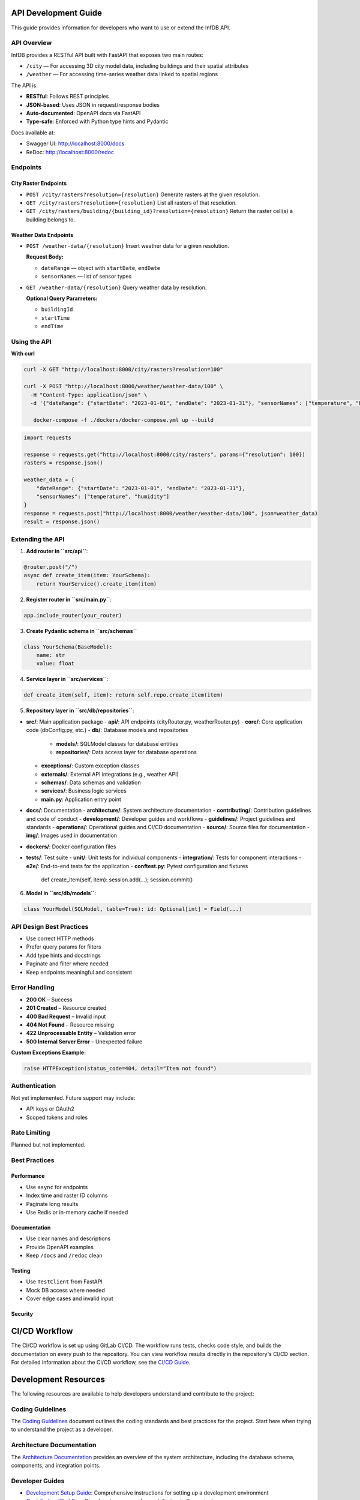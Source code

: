 API Development Guide
=====================

This guide provides information for developers who want to use or extend the InfDB API.

API Overview
------------

InfDB provides a RESTful API built with FastAPI that exposes two main routes:

- ``/city`` — For accessing 3D city model data, including buildings and their spatial attributes  
- ``/weather`` — For accessing time-series weather data linked to spatial regions

The API is:

- **RESTful**: Follows REST principles  
- **JSON-based**: Uses JSON in request/response bodies  
- **Auto-documented**: OpenAPI docs via FastAPI  
- **Type-safe**: Enforced with Python type hints and Pydantic

Docs available at:

- Swagger UI: http://localhost:8000/docs  
- ReDoc: http://localhost:8000/redoc  

Endpoints
---------

City Raster Endpoints
^^^^^^^^^^^^^^^^^^^^^

- ``POST /city/rasters?resolution={resolution}``  
  Generate rasters at the given resolution.

- ``GET /city/rasters?resolution={resolution}``  
  List all rasters of that resolution.

- ``GET /city/rasters/building/{building_id}?resolution={resolution}``  
  Return the raster cell(s) a building belongs to.

Weather Data Endpoints
^^^^^^^^^^^^^^^^^^^^^^

- ``POST /weather-data/{resolution}``  
  Insert weather data for a given resolution.  

  **Request Body:**

  - ``dateRange`` — object with ``startDate``, ``endDate``  
  - ``sensorNames`` — list of sensor types

- ``GET /weather-data/{resolution}``  
  Query weather data by resolution.  

  **Optional Query Parameters:**

  - ``buildingId``  
  - ``startTime``  
  - ``endTime``  

Using the API
-------------

**With curl**

.. code-block:: bash

   curl -X GET "http://localhost:8000/city/rasters?resolution=100"

   curl -X POST "http://localhost:8000/weather/weather-data/100" \
     -H "Content-Type: application/json" \
     -d '{"dateRange": {"startDate": "2023-01-01", "endDate": "2023-01-31"}, "sensorNames": ["temperature", "humidity"]}'

      docker-compose -f ./dockers/docker-compose.yml up --build

.. code-block:: python

   import requests

   response = requests.get("http://localhost:8000/city/rasters", params={"resolution": 100})
   rasters = response.json()

   weather_data = {
       "dateRange": {"startDate": "2023-01-01", "endDate": "2023-01-31"},
       "sensorNames": ["temperature", "humidity"]
   }
   response = requests.post("http://localhost:8000/weather/weather-data/100", json=weather_data)
   result = response.json()

Extending the API
-----------------

1. **Add router in ``src/api``**:

.. code-block:: python

   @router.post("/")
   async def create_item(item: YourSchema):
       return YourService().create_item(item)

2. **Register router in ``src/main.py``**:

.. code-block:: python

   app.include_router(your_router)

3. **Create Pydantic schema in ``src/schemas``**

.. code-block:: python

   class YourSchema(BaseModel):
       name: str
       value: float

4. **Service layer in ``src/services``**:

.. code-block:: python

   def create_item(self, item): return self.repo.create_item(item)

5. **Repository layer in ``src/db/repositories``**:

- **src/**: Main application package
  - **api/**: API endpoints (cityRouter.py, weatherRouter.py)
  - **core/**: Core application code (dbConfig.py, etc.)
  - **db/**: Database models and repositories
    - **models/**: SQLModel classes for database entities
    - **repositories/**: Data access layer for database operations
  - **exceptions/**: Custom exception classes
  - **externals/**: External API integrations (e.g., weather API)
  - **schemas/**: Data schemas and validation
  - **services/**: Business logic services
  - **main.py**: Application entry point
- **docs/**: Documentation
  - **architecture/**: System architecture documentation
  - **contributing/**: Contribution guidelines and code of conduct
  - **development/**: Developer guides and workflows
  - **guidelines/**: Project guidelines and standards
  - **operations/**: Operational guides and CI/CD documentation
  - **source/**: Source files for documentation
  - **img/**: Images used in documentation
- **dockers/**: Docker configuration files
- **tests/**: Test suite
  - **unit/**: Unit tests for individual components
  - **integration/**: Tests for component interactions
  - **e2e/**: End-to-end tests for the application
  - **conftest.py**: Pytest configuration and fixtures

   def create_item(self, item): session.add(...); session.commit()

6. **Model in ``src/db/models``**:

.. code-block:: python

   class YourModel(SQLModel, table=True): id: Optional[int] = Field(...)

API Design Best Practices
-------------------------

- Use correct HTTP methods  
- Prefer query params for filters  
- Add type hints and docstrings  
- Paginate and filter where needed  
- Keep endpoints meaningful and consistent

Error Handling
--------------

- **200 OK** – Success  
- **201 Created** – Resource created  
- **400 Bad Request** – Invalid input  
- **404 Not Found** – Resource missing  
- **422 Unprocessable Entity** – Validation error  
- **500 Internal Server Error** – Unexpected failure

**Custom Exceptions Example:**

.. code-block:: python

   raise HTTPException(status_code=404, detail="Item not found")

Authentication
--------------

Not yet implemented. Future support may include:

- API keys or OAuth2  
- Scoped tokens and roles  

Rate Limiting
-------------

Planned but not implemented.

Best Practices
--------------

Performance
^^^^^^^^^^^

- Use ``async`` for endpoints  
- Index time and raster ID columns  
- Paginate long results  
- Use Redis or in-memory cache if needed

Documentation
^^^^^^^^^^^^^

- Use clear names and descriptions  
- Provide OpenAPI examples  
- Keep ``/docs`` and ``/redoc`` clean

Testing
^^^^^^^

- Use ``TestClient`` from FastAPI  
- Mock DB access where needed  
- Cover edge cases and invalid input

Security
^^^^^^^^

CI/CD Workflow
==============

The CI/CD workflow is set up using GitLab CI/CD.
The workflow runs tests, checks code style, and builds the documentation on every push to the repository.
You can view workflow results directly in the repository's CI/CD section.
For detailed information about the CI/CD workflow, see the `CI/CD Guide <docs/operations/CI_CD_Guide.md>`_.

Development Resources
=====================
The following resources are available to help developers understand and contribute to the project:

Coding Guidelines
-----------------
The `Coding Guidelines <docs/guidelines/coding_guidelines.md>`_ document outlines the coding standards and best practices for the project.
Start here when trying to understand the project as a developer.

Architecture Documentation
--------------------------
The `Architecture Documentation <docs/architecture/index.rst>`_ provides an overview of the system architecture, including the database schema, components, and integration points.

Developer Guides
----------------
- `Development Setup Guide <docs/development/setup.md>`_: Comprehensive instructions for setting up a development environment
- `Contribution Workflow <docs/development/workflow.md>`_: Step-by-step process for contributing to the project
- `API Development Guide <docs/development/api_guide.md>`_: Information for developers who want to use or extend the API
- `Database Schema Documentation <docs/development/database_schema.md>`_: Detailed information about the database schema

Contribution Guidelines
-----------------------
- `Contributing Guide <docs/contributing/CONTRIBUTING.md>`_: Guidelines for contributing to the project
- `Code of Conduct <docs/contributing/CODE_OF_CONDUCT.md>`_: Community standards and expectations
- `Release Procedure <docs/contributing/RELEASE_PROCEDURE.md>`_: Process for creating new releases

Operations Documentation
------------------------
- `CI/CD Guide <docs/operations/CI_CD_Guide.md>`_: Detailed information about the CI/CD workflow

Contribution and Code Quality
=============================
Everyone is invited to develop this repository with good intentions.
Please follow the workflow described in the `CONTRIBUTING.md <docs/contributing/CONTRIBUTING.md>`_.

Coding Standards
----------------
This repository follows consistent coding styles. Refer to `CONTRIBUTING.md <docs/contributing/CONTRIBUTING.md>`_ and the `Coding Guidelines <docs/guidelines/coding_guidelines.md>`_ for detailed standards.

Pre-commit Hooks
----------------
Pre-commit hooks are configured to check code quality before commits, helping enforce standards.

Changelog
---------
The changelog is maintained in the `CHANGELOG.md <CHANGELOG.md>`_ file.
It lists all changes made to the repository.
Follow instructions there to document any updates.

License and Citation
====================
| The code of this repository is licensed under the **MIT License** (MIT).
| See `LICENSE <LICENSE>`_ for rights and obligations.
| See the *Cite this repository* function or `CITATION.cff <CITATION.cff>`_ for citation of this repository.
| Copyright: `TU Munich - ENS <https://www.epe.ed.tum.de/en/ens/homepage/>`_ | `MIT <LICENSE>`_


.. |badge_license| image:: https://img.shields.io/badge/license-MIT-blue
    :target: LICENSE
    :alt: License

.. |badge_documentation| image:: https://img.shields.io/badge/docs-available-brightgreen
    :target: https://gitlab.lrz.de/tum-ens/need/database
    :alt: Documentation

.. |badge_contributing| image:: https://img.shields.io/badge/contributions-welcome-brightgreen
    :target: docs/contributing/CONTRIBUTING.md
    :alt: contributions

.. |badge_contributors| image:: https://img.shields.io/badge/contributors-0-orange
    :alt: contributors

.. |badge_repo_counts| image:: https://img.shields.io/badge/repo-count-brightgreen
    :alt: repository counter

.. |badge_issue_open| image:: https://img.shields.io/badge/issues-open-blue
    :target: https://gitlab.lrz.de/tum-ens/need/database/-/issues
    :alt: open issues

.. |badge_issue_closes| image:: https://img.shields.io/badge/issues-closed-green
    :target: https://gitlab.lrz.de/tum-ens/need/database/-/issues
    :alt: closed issues

.. |badge_pr_open| image:: https://img.shields.io/badge/merge_requests-open-blue
    :target: https://gitlab.lrz.de/tum-ens/need/database/-/merge_requests
    :alt: open merge requests

.. |badge_pr_closes| image:: https://img.shields.io/badge/merge_requests-closed-green
    :target: https://gitlab.lrz.de/tum-ens/need/database/-/merge_requests
    :alt: closed merge requests
